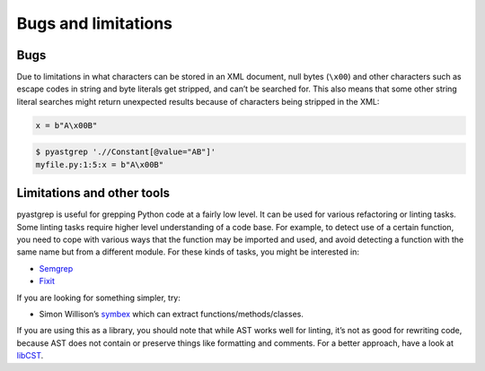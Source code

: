 ====================
Bugs and limitations
====================

Bugs
====

Due to limitations in what characters can be stored in an XML document, null
bytes (``\x00``) and other characters such as escape codes in string and byte
literals get stripped, and can’t be searched for. This also means that some
other string literal searches might return unexpected results because of
characters being stripped in the XML:

.. code-block:: python

   x = b"A\x00B"

.. code-block:: shell

   $ pyastgrep './/Constant[@value="AB"]'
   myfile.py:1:5:x = b"A\x00B"

Limitations and other tools
===========================

pyastgrep is useful for grepping Python code at a fairly low level. It can be
used for various refactoring or linting tasks. Some linting tasks require higher
level understanding of a code base. For example, to detect use of a certain
function, you need to cope with various ways that the function may be imported
and used, and avoid detecting a function with the same name but from a different
module. For these kinds of tasks, you might be interested in:

* `Semgrep <https://semgrep.dev/>`_
* `Fixit <https://github.com/Instagram/Fixit>`_

If you are looking for something simpler, try:

* Simon Willison’s `symbex <https://github.com/simonw/symbex/>`_ which can
  extract functions/methods/classes.

If you are using this as a library, you should note that while AST works well
for linting, it’s not as good for rewriting code, because AST does not contain
or preserve things like formatting and comments. For a better approach, have a
look at `libCST <https://github.com/Instagram/LibCST>`_.
